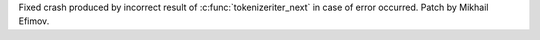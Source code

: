 Fixed crash produced by incorrect result of :c:func:`tokenizeriter_next` in
case of error occurred. Patch by Mikhail Efimov.
